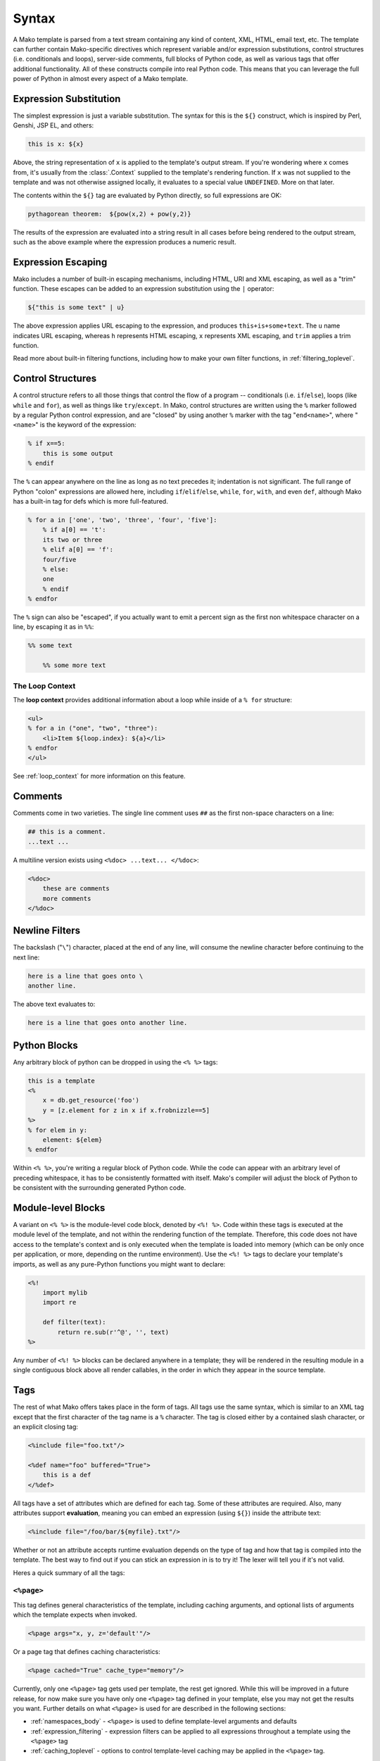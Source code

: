 .. _syntax_toplevel:

======
Syntax
======

A Mako template is parsed from a text stream containing any kind
of content, XML, HTML, email text, etc. The template can further
contain Mako-specific directives which represent variable and/or
expression substitutions, control structures (i.e. conditionals
and loops), server-side comments, full blocks of Python code, as
well as various tags that offer additional functionality. All of
these constructs compile into real Python code. This means that
you can leverage the full power of Python in almost every aspect
of a Mako template.

Expression Substitution
=======================

The simplest expression is just a variable substitution. The
syntax for this is the ``${}`` construct, which is inspired by
Perl, Genshi, JSP EL, and others:

.. sourcecode:: mako

    this is x: ${x}

Above, the string representation of ``x`` is applied to the
template's output stream. If you're wondering where ``x`` comes
from, it's usually from the :class:`.Context` supplied to the
template's rendering function. If ``x`` was not supplied to the
template and was not otherwise assigned locally, it evaluates to
a special value ``UNDEFINED``. More on that later.

The contents within the ``${}`` tag are evaluated by Python
directly, so full expressions are OK:

.. sourcecode:: mako

    pythagorean theorem:  ${pow(x,2) + pow(y,2)}

The results of the expression are evaluated into a string result
in all cases before being rendered to the output stream, such as
the above example where the expression produces a numeric
result.

Expression Escaping
===================

Mako includes a number of built-in escaping mechanisms,
including HTML, URI and XML escaping, as well as a "trim"
function. These escapes can be added to an expression
substitution using the ``|`` operator:

.. sourcecode:: mako

    ${"this is some text" | u}

The above expression applies URL escaping to the expression, and
produces ``this+is+some+text``. The ``u`` name indicates URL
escaping, whereas ``h`` represents HTML escaping, ``x``
represents XML escaping, and ``trim`` applies a trim function.

Read more about built-in filtering functions, including how to
make your own filter functions, in :ref:`filtering_toplevel`.

Control Structures
==================

A control structure refers to all those things that control the
flow of a program -- conditionals (i.e. ``if``/``else``), loops (like
``while`` and ``for``), as well as things like ``try``/``except``. In Mako,
control structures are written using the ``%`` marker followed
by a regular Python control expression, and are "closed" by
using another ``%`` marker with the tag "``end<name>``", where
"``<name>``" is the keyword of the expression:

.. sourcecode:: mako

    % if x==5:
        this is some output
    % endif

The ``%`` can appear anywhere on the line as long as no text
precedes it; indentation is not significant. The full range of
Python "colon" expressions are allowed here, including
``if``/``elif``/``else``, ``while``, ``for``, ``with``, and even ``def``,
although Mako has a built-in tag for defs which is more full-featured.

.. sourcecode:: mako

    % for a in ['one', 'two', 'three', 'four', 'five']:
        % if a[0] == 't':
        its two or three
        % elif a[0] == 'f':
        four/five
        % else:
        one
        % endif
    % endfor

The ``%`` sign can also be "escaped", if you actually want to
emit a percent sign as the first non whitespace character on a
line, by escaping it as in ``%%``:

.. sourcecode:: mako

    %% some text

        %% some more text

The Loop Context
----------------

The **loop context** provides additional information about a loop
while inside of a ``% for`` structure:

.. sourcecode:: mako

    <ul>
    % for a in ("one", "two", "three"):
        <li>Item ${loop.index}: ${a}</li>
    % endfor
    </ul>

See :ref:`loop_context` for more information on this feature.

.. versionadded:: 0.7

Comments
========

Comments come in two varieties. The single line comment uses
``##`` as the first non-space characters on a line:

.. sourcecode:: mako

    ## this is a comment.
    ...text ...

A multiline version exists using ``<%doc> ...text... </%doc>``:

.. sourcecode:: mako

    <%doc>
        these are comments
        more comments
    </%doc>

Newline Filters
===============

The backslash ("``\``") character, placed at the end of any
line, will consume the newline character before continuing to
the next line:

.. sourcecode:: mako

    here is a line that goes onto \
    another line.

The above text evaluates to:

.. sourcecode:: text

    here is a line that goes onto another line.

Python Blocks
=============

Any arbitrary block of python can be dropped in using the ``<%
%>`` tags:

.. sourcecode:: mako

    this is a template
    <%
        x = db.get_resource('foo')
        y = [z.element for z in x if x.frobnizzle==5]
    %>
    % for elem in y:
        element: ${elem}
    % endfor

Within ``<% %>``, you're writing a regular block of Python code.
While the code can appear with an arbitrary level of preceding
whitespace, it has to be consistently formatted with itself.
Mako's compiler will adjust the block of Python to be consistent
with the surrounding generated Python code.

Module-level Blocks
===================

A variant on ``<% %>`` is the module-level code block, denoted
by ``<%! %>``. Code within these tags is executed at the module
level of the template, and not within the rendering function of
the template. Therefore, this code does not have access to the
template's context and is only executed when the template is
loaded into memory (which can be only once per application, or
more, depending on the runtime environment). Use the ``<%! %>``
tags to declare your template's imports, as well as any
pure-Python functions you might want to declare:

.. sourcecode:: mako

    <%!
        import mylib
        import re

        def filter(text):
            return re.sub(r'^@', '', text)
    %>

Any number of ``<%! %>`` blocks can be declared anywhere in a
template; they will be rendered in the resulting module
in a single contiguous block above all render callables,
in the order in which they appear in the source template.

Tags
====

The rest of what Mako offers takes place in the form of tags.
All tags use the same syntax, which is similar to an XML tag
except that the first character of the tag name is a ``%``
character. The tag is closed either by a contained slash
character, or an explicit closing tag:

.. sourcecode:: mako

    <%include file="foo.txt"/>

    <%def name="foo" buffered="True">
        this is a def
    </%def>

All tags have a set of attributes which are defined for each
tag. Some of these attributes are required. Also, many
attributes support **evaluation**, meaning you can embed an
expression (using ``${}``) inside the attribute text:

.. sourcecode:: mako

    <%include file="/foo/bar/${myfile}.txt"/>

Whether or not an attribute accepts runtime evaluation depends
on the type of tag and how that tag is compiled into the
template. The best way to find out if you can stick an
expression in is to try it! The lexer will tell you if it's not
valid.

Heres a quick summary of all the tags:

``<%page>``
-----------

This tag defines general characteristics of the template,
including caching arguments, and optional lists of arguments
which the template expects when invoked.

.. sourcecode:: mako

    <%page args="x, y, z='default'"/>

Or a page tag that defines caching characteristics:

.. sourcecode:: mako

    <%page cached="True" cache_type="memory"/>

Currently, only one ``<%page>`` tag gets used per template, the
rest get ignored. While this will be improved in a future
release, for now make sure you have only one ``<%page>`` tag
defined in your template, else you may not get the results you
want.  Further details on what ``<%page>`` is used for are described
in the following sections:

* :ref:`namespaces_body` - ``<%page>`` is used to define template-level
  arguments and defaults

* :ref:`expression_filtering` - expression filters can be applied to all
  expressions throughout a template using the ``<%page>`` tag

* :ref:`caching_toplevel` - options to control template-level caching
  may be applied in the ``<%page>`` tag.

``<%include>``
--------------

A tag that is familiar from other template languages, ``%include``
is a regular joe that just accepts a file argument and calls in
the rendered result of that file:

.. sourcecode:: mako

    <%include file="header.html"/>

        hello world

    <%include file="footer.html"/>

Include also accepts arguments which are available as ``<%page>`` arguments in the receiving template:

.. sourcecode:: mako

    <%include file="toolbar.html" args="current_section='members', username='ed'"/>

``<%def>``
----------

The ``%def`` tag defines a Python function which contains a set
of content, that can be called at some other point in the
template. The basic idea is simple:

.. sourcecode:: mako

    <%def name="myfunc(x)">
        this is myfunc, x is ${x}
    </%def>

    ${myfunc(7)}

The ``%def`` tag is a lot more powerful than a plain Python ``def``, as
the Mako compiler provides many extra services with ``%def`` that
you wouldn't normally have, such as the ability to export defs
as template "methods", automatic propagation of the current
:class:`.Context`, buffering/filtering/caching flags, and def calls
with content, which enable packages of defs to be sent as
arguments to other def calls (not as hard as it sounds). Get the
full deal on what ``%def`` can do in :ref:`defs_toplevel`.

``<%block>``
------------

``%block`` is a tag that is close to a ``%def``,
except executes itself immediately in its base-most scope,
and can also be anonymous (i.e. with no name):

.. sourcecode:: mako

    <%block filter="h">
        some <html> stuff.
    </%block>

Inspired by Jinja2 blocks, named blocks offer a syntactically pleasing way
to do inheritance:

.. sourcecode:: mako

    <html>
        <body>
        <%block name="header">
            <h2><%block name="title"/></h2>
        </%block>
        ${self.body()}
        </body>
    </html>

Blocks are introduced in :ref:`blocks` and further described in :ref:`inheritance_toplevel`.

.. versionadded:: 0.4.1

``<%namespace>``
----------------

``%namespace`` is Mako's equivalent of Python's ``import``
statement. It allows access to all the rendering functions and
metadata of other template files, plain Python modules, as well
as locally defined "packages" of functions.

.. sourcecode:: mako

    <%namespace file="functions.html" import="*"/>

The underlying object generated by ``%namespace``, an instance of
:class:`.mako.runtime.Namespace`, is a central construct used in
templates to reference template-specific information such as the
current URI, inheritance structures, and other things that are
not as hard as they sound right here. Namespaces are described
in :ref:`namespaces_toplevel`.

``<%inherit>``
--------------

Inherit allows templates to arrange themselves in **inheritance
chains**. This is a concept familiar in many other template
languages.

.. sourcecode:: mako

    <%inherit file="base.html"/>

When using the ``%inherit`` tag, control is passed to the topmost
inherited template first, which then decides how to handle
calling areas of content from its inheriting templates. Mako
offers a lot of flexibility in this area, including dynamic
inheritance, content wrapping, and polymorphic method calls.
Check it out in :ref:`inheritance_toplevel`.

``<%``\ nsname\ ``:``\ defname\ ``>``
-------------------------------------

Any user-defined "tag" can be created against
a namespace by using a tag with a name of the form
``<%<namespacename>:<defname>>``. The closed and open formats of such a
tag are equivalent to an inline expression and the ``<%call>``
tag, respectively.

.. sourcecode:: mako

    <%mynamespace:somedef param="some value">
        this is the body
    </%mynamespace:somedef>

To create custom tags which accept a body, see
:ref:`defs_with_content`.

.. versionadded:: 0.2.3

``<%call>``
-----------

The call tag is the "classic" form of a user-defined tag, and is
roughly equivalent to the ``<%namespacename:defname>`` syntax
described above. This tag is also described in :ref:`defs_with_content`.

``<%doc>``
----------

The ``%doc`` tag handles multiline comments:

.. sourcecode:: mako

    <%doc>
        these are comments
        more comments
    </%doc>

Also the ``##`` symbol as the first non-space characters on a line can be used for single line comments.

``<%text>``
-----------

This tag suspends the Mako lexer's normal parsing of Mako
template directives, and returns its entire body contents as
plain text. It is used pretty much to write documentation about
Mako:

.. sourcecode:: mako

    <%text filter="h">
        heres some fake mako ${syntax}
        <%def name="x()">${x}</%def>
    </%text>

.. _syntax_exiting_early:

Exiting Early from a Template
=============================

Sometimes you want to stop processing a template or ``<%def>``
method in the middle and just use the text you've accumulated so
far.  This is accomplished by using ``return`` statement inside
a Python block.   It's a good idea for the ``return`` statement
to return an empty string, which prevents the Python default return
value of ``None`` from being rendered by the template.  This
return value is for semantic purposes provided in templates via
the ``STOP_RENDERING`` symbol:

.. sourcecode:: mako

    % if not len(records):
        No records found.
        <% return STOP_RENDERING %>
    % endif

Or perhaps:

.. sourcecode:: mako

    <%
        if not len(records):
            return STOP_RENDERING
    %>

In older versions of Mako, an empty string can be substituted for
the ``STOP_RENDERING`` symbol:

.. sourcecode:: mako

    <% return '' %>

.. versionadded:: 1.0.2 - added the ``STOP_RENDERING`` symbol which serves
   as a semantic identifier for the empty string ``""`` used by a
   Python ``return`` statement.

